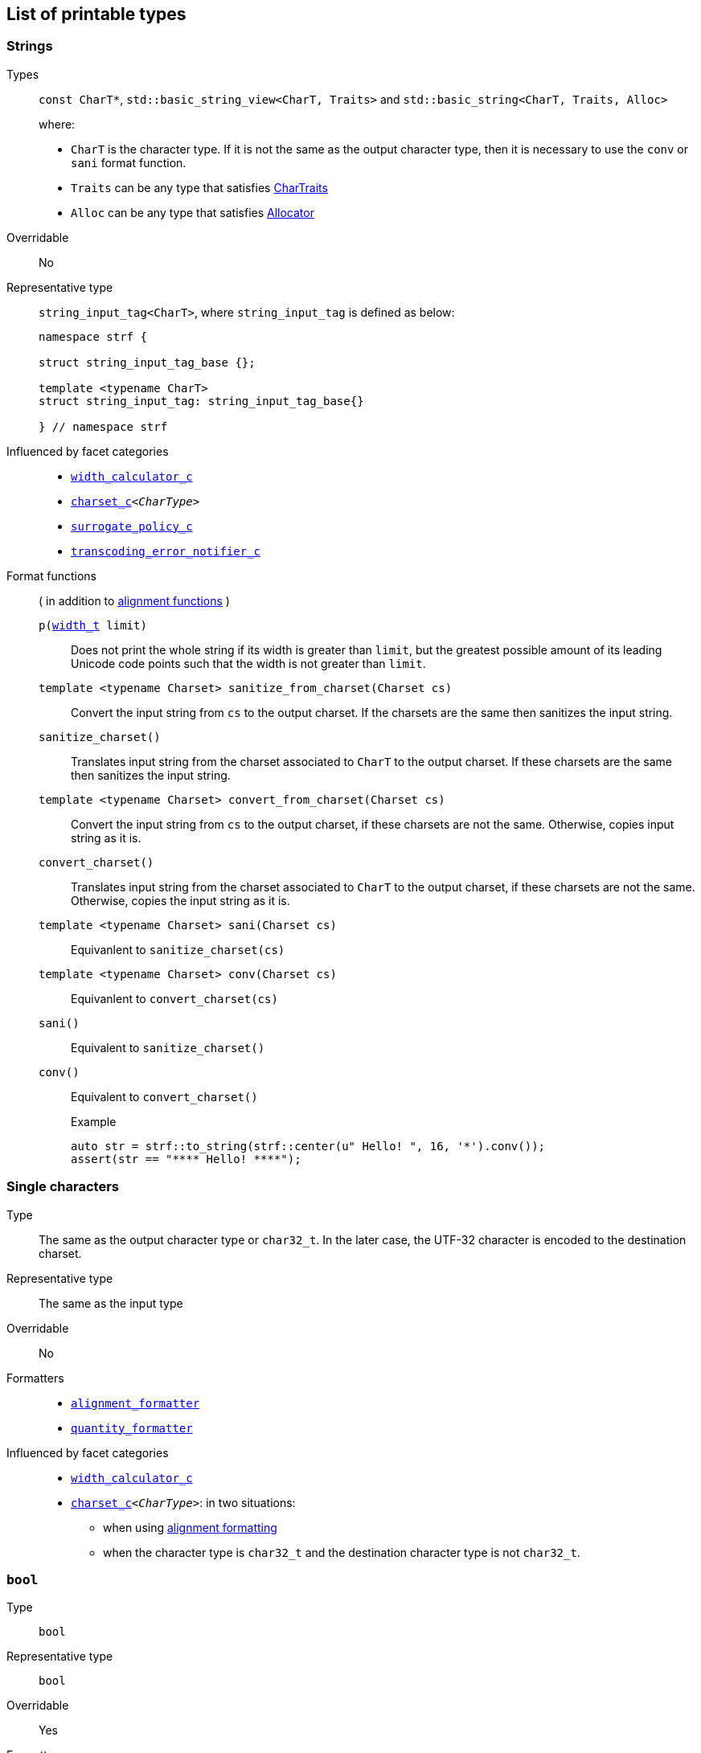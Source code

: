////
Copyright (C) (See commit logs on github.com/robhz786/strf)
Distributed under the Boost Software License, Version 1.0.
(See accompanying file LICENSE_1_0.txt or copy at
http://www.boost.org/LICENSE_1_0.txt)
////

== List of printable types [[printable_types_list]]

=== Strings
Types::
`const CharT*`, `std::basic_string_view<CharT, Traits>`
and `std::basic_string<CharT, Traits, Alloc>`
+
where:
+
- `CharT` is the character type. If it is not the same as the output character type, then it is necessary to use the `conv` or `sani` format function.
- `Traits` can be any type that satisfies https://en.cppreference.com/w/cpp/named_req/CharTraits[CharTraits]
- `Alloc` can be any type that satisfies https://en.cppreference.com/w/cpp/named_req/Allocator[Allocator]

Overridable:: No

Representative type:: `string_input_tag<CharT>`,  where `string_input_tag` is defined as below:
+
[source,cpp]
----
namespace strf {

struct string_input_tag_base {};

template <typename CharT>
struct string_input_tag: string_input_tag_base{}

} // namespace strf
----

Influenced by facet categories::
- `<<width_calculator_c,width_calculator_c>>`
- `<<charset_c,charset_c>><__CharType__>`
- `<<surrogate_policy,surrogate_policy_c>>`
- `<<transcoding_error_notifier_c,transcoding_error_notifier_c>>`


Format functions::
( in addition to <<alignment_formatter, alignment functions>> )

`p(<<strf_hpp#width_t,width_t>> limit)`:::
   Does not print the whole string if its width is greater than `limit`,
   but the greatest possible amount of its leading Unicode code points
   such that the width is not greater than `limit`.
+
////
   but prints the maxixum leading sub-string such that its width
   is not greater than `limit`.
   Prints the maximum amount of Unicode code points such that
   the width is not greater than `limit`.
   __To-to__
////
+
`template <typename Charset> sanitize_from_charset(Charset cs)`:::
   Convert the input string from `cs` to the output charset.
   If the charsets are the same then sanitizes the input string.
`sanitize_charset()`::: Translates input string from the charset associated to `CharT` to
            the output charset. If these charsets are the same
            then sanitizes the input string.
`template <typename Charset> convert_from_charset(Charset cs)`:::
   Convert the input string from `cs` to the
   output charset, if these charsets are not the same.
   Otherwise, copies input string as it is.
`convert_charset()` ::: Translates input string from the charset associated to `CharT` to
          the output charset, if these charsets are not the same.
          Otherwise, copies the input string as it is.
`template <typename Charset>  sani(Charset cs)`::: Equivanlent to `sanitize_charset(cs)`
`template <typename Charset>  conv(Charset cs)`::: Equivanlent to `convert_charset(cs)`
`sani()`::: Equivalent to `sanitize_charset()`
`conv()`::: Equivalent to `convert_charset()`
+
.Example
[source,cpp]
----
auto str = strf::to_string(strf::center(u" Hello! ", 16, '*').conv());
assert(str == "**** Hello! ****");
----



=== Single characters
Type:: The same as the output character type or `char32_t`. In the later case,
       the UTF-32 character is encoded to the destination charset.
Representative type:: The same as the input type

Overridable:: No

Formatters::
* `<<alignment_formatter,alignment_formatter>>`
* `<<quantity_formatter,quantity_formatter>>`

//-
Influenced by facet categories::
* `<<width_calculator_c,width_calculator_c>>`
* `<<charset_c,charset_c>><__CharType__>`: in two situations:
**  when using <<alignment_formatter,alignment formatting>>
**  when the character type is `char32_t` and the destination character type
    is not `char32_t`.

=== `bool` [[printable_bool]]
Type:: `bool`

Representative type:: `bool`
Overridable:: Yes
Formatters::
* `<<alignment_formatter,alignment_formatter>>`

Influenced by facet categories::
- `<<lettercase,lettercase_c>>`
- `<<charset_c,charset_c>><__CharType__>`: Used to encode the <<alignment_formatter,fill character>>.

=== `const void*`
Types:: `const void*`
Representative type:: `const void*`
Overridable:: Yes

Formatters::
* `<<alignment_formatter,alignment_formatter>>`

Influenced by facet categories::
- `<<lettercase,lettercase_c>>`
- `<<charset_c,charset_c>><__CharType__>`: Used to encode the <<alignment_formatter,fill character>>.

=== Integers

Types::
`short`,
`int`,
`long int`,
`long long int`,
`unsigned short`,
`unsigned int`,
`unsigned long int` and
`unsigned long long int`

Representative type:: The same as the input type ( `short`,
`int`,
`long int`,
`long long int`,
`unsigned short`,
`unsigned int`,
`unsigned long int` or
`unsigned long long int` )

Overridable:: Yes

Formatters::
* `<<alignment_formatter,alignment_formatter>>`
* `<<int_formatter,int_formatter>>`

//-
Influenced by facet categories::
- `<<lettercase,lettercase_c>>`
- `<<numpunct, numpunct_c>><__Base__>`
- `<<charset_c,charset_c>><__CharType__>`: Used to encode the <<alignment_formatter,fill character>> and the <<numpunct,punctuation characters>>.


=== Floating Points
Types:: `float`, `double`
Representative type:: The same as the input type ( `float` or `double` )
Overridable:: Yes

Formatters::
* `<<alignment_formatter,alignment_formatter>>`
* `<<float_formatter,float_formatter>>`

//-
Influenced by facet categories::
- `<<lettercase,lettercase_c>>`
- `<<numpunct,numpunct_c>><10>`
- `<<numpunct,numpunct_c>><16>`
- `<<charset_c,charset_c>><__CharType__>`: Used to encode the <<alignment_formatter,fill character>> and the <<numpunct,punctuation characters>>.

=== Ranges

==== Without formatting

[source,cpp]
----
namespace strf {

template <typename Range>
/*...*/ range(const Range& r);

template <typename T, std::size_t N>
/*...*/ range(T (&array)[N]);

template <typename Iterator>
/*...*/ range(const Iterator& begin, const Iterator& end);

// With operation

template <typename Range, typename UnaryOperation>
/*...*/ range(const Range& r, UnaryOperation unary_op);

template <typename T, std::size_t N, typename UnaryOperation>
/*...*/ range(T (&array)[N], UnaryOperation unary_op);

template <typename Iterator, typename UnaryOperation>
/*...*/ range( const Iterator& begin
             , const Iterator& end
             , UnaryOperation unary_op );

// With separator:

template <typename Range, typename CharT>
/*...*/ separated_range(const Range& r, const CharT* separator);

template <typename T, std::size_t N, typename CharT>
/*...*/ separated_range(T (&array)[N], const CharT* separator);

template <typename Iterator, typename CharT>
/*...*/ separated_range( const Iterator& begin
                       , const Iterator& end
                       , const CharT* separator );

// With separator and operation

template <typename Range, typename CharT, typename UnaryOperation>
/*...*/ separated_range( const Range& r
                       , const CharT* separator
                       , UnaryOperation unary_op );

template <typename T, std::size_t N, typename CharT, typename UnaryOperation>
/*...*/ separated_range( T (&array)[N]
                       , const CharT* separator
                       , UnaryOperation unary_op );

template <typename Iterator, typename CharT, typename UnaryOperation>
/*...*/ separated_range( const Iterator& begin
                       , const Iterator& end
                       , const CharT* separator
                       , UnaryOperation unary_op );
} // namespace strf
----

.Examples
[source,cpp,subs=normal]
----
int arr[3] = { 11, 22, 33 };

auto str = strf::to_string(strf::range(arr));
assert(str == "112233");

str = strf::to_string(strf::separated_range(arr, ", "));
assert(str == "11, 22, 33");

auto op = [](auto x){ return strf::<<join,join>>('(', +strf::fmt(x * 10), ')'); };

str = strf::to_string(strf::separated_range(arr, ", ", op));
assert(str == "(+110), (+220), (+330)");
----

==== With formatting

[source,cpp]
----
namespace strf {

template <typename Range>
/*...*/ fmt_range(const Range& r);

template <typename T, std::size_t N>
/*...*/ fmt_range(T (&array)[N], const Range& r);

template <typename Iterator>
/*...*/ fmt_range(const Iterator& begin, const Iterator& end);

// With separator

template <typename Range, typename CharT>
/*...*/ fmt_separated_range(const Range& r, const CharT* separator);

template <typename T, std::size_t N, typename CharT>
/*...*/ fmt_separated_range(T (&array)[N], const CharT* separator);

template <typename Iterator, typename CharT>
/*...*/ fmt_separated_range( const Iterator& begin
                           , const Iterator& end
                           , const CharT* separator );
} // namespace strf
----
Any format function applicable to the element type of the
range can also be applied to the
expression `strf::fmt_range(/{asterisk}\...{asterisk}/)` or
`strf::fmt_separated_range(/{asterisk}\...{asterisk}/)`.
This way the format functions is applied to all elements:

.Example 1
[source,cpp]
----
std::vector<int> vec = { 11, 22, 33 };
auto str1 = strf::to_string("[", +strf::fmt_separated_range(vec, " ;") > 4, "]");
assert(str1 == "[ +11 ; +22 ; +33]");
----

.Example 2
[source,cpp]
----
std::vector<int> vec = { 11, 22, 33 };
auto str2 = strf::to_string
    ( "["
    , *strf::fmt_separated_range(vec, " / ").fill('.').hex() > 6,
    " ]");

assert(str2 == "[..0xfa / ..0xfb / ..0xfc]");
----

[[join]]
=== Joins

==== Without alignment

[source,cpp]
----
namespace strf {

template <typename ... Args>
/*...*/ join(const Args& ... args);

}
----

==== With alignment

You can apply the <<alignment_formatter,alignment format functions>>
one the return type of `join(args\...)`

[source,cpp]
----
auto str = strf::to_string
    ("---", strf::join("abc", "def", 123) > 15, "---");

assert(str == "---      abcdef123---");
----

The functions below provide an alternartive syntax to create aligned
join. Their return type has the `operator()(const Args& \... args)` member function
that receives the elements of the join.

[source,cpp]
----
namespace strf {

enum class text_alignment {left, right, center};

/* ... */ join_align( std::int16_t width
                    , text_alignment align
                    , char32_t fillchar = U' ' );
/* ... */ join_center(int width, char32_t fillchar = U' ');
/* ... */ join_left(int width, char32_t fillchar = U' ');
/* ... */ join_right(int width, char32_t fillchar = U' ');
}
----

.Example
[source,cpp]
----
auto str = strf::to_string
    ("---", strf::join_right(15) ("abc", "def", 123), "---");
assert(str == "---      abcdef123---");

str = strf::to_string
    ("---", strf::join_center(15) ("abc", "def", 123), "---");
assert(str == "---   abcdef123   ---");

str = strf::to_string
    ( "---"
    , strf::join_left(15, U'.') ("abc", strf::right("def", 5), 123)
    , "---" );
assert(str == "---abc  def123....---");
----


=== Facets [[global_function_with]]
It is possible to override facets to only a subset of the input arguments.

[source,cpp]
----
namespace strf {

template < typename FPack >
class inner_pack
{
public:
    template <typename... Args>
    /*...*/  operator()(const Args&... args) const;
    //...
};

template <typename ... Facets>
inner_pack</*...*/> with(const Facets&... facets);
----
.Example 1
[source,cpp]
----
auto str = strf::to_string.with(strf::numpunct<10>(1))
    ( !strf::dec(10000)
    , "  "
    , !strf::hex(0x10000)
    , strf::with( strf::numpunct<10>(3)
                , strf::numpunct<16>(4).thousands_sep('\'') )
        ( "  { "
        , !strf::dec(10000)
        , "  "
        , !strf::hex(0x10000)
        , " }" ) );

assert(str == "1,0,0,0,0  10000  { 10,000  1'0000 }");
----

.Example 2
[source,cpp]
----
auto fp = strf::pack
    ( strf::numpunct<10>(3)
    , strf::numpunct<16>(4).thousands_sep('\'') );

auto str = strf::to_string.with(strf::numpunct<10>(1))
    ( !strf::dec(10000)
    , "  "
    , !strf::hex(0x10000)
    , strf::with(fp)
        ( "  { "
        , !strf::dec(10000)
        , "  "
        , !strf::hex(0x10000)
        , strf::with
            (strf::numpunct<10>(2).thousands_sep('.'))
            ("  { ", !strf::dec(10000), " }")
        , " }" ) );

assert(str == "1,0,0,0,0  10000  { 10,000  1'0000  { 1.00.00 } }");
----
